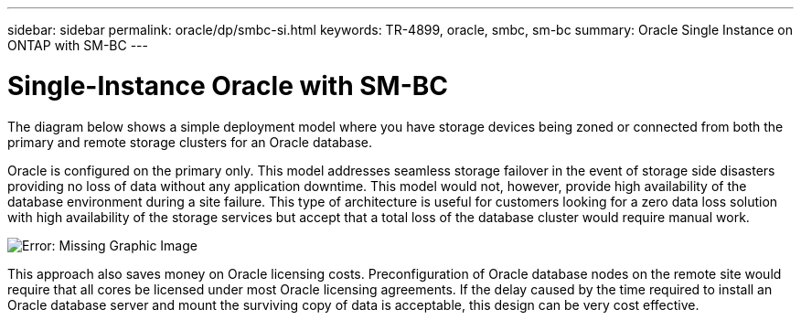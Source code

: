 ---
sidebar: sidebar
permalink: oracle/dp/smbc-si.html
keywords: TR-4899, oracle, smbc, sm-bc
summary: Oracle Single Instance on ONTAP with SM-BC
---

= Single-Instance Oracle with SM-BC
:hardbreaks:
:nofooter:
:icons: font
:linkattrs:
:imagesdir: ../media/

[.lead]
The diagram below shows a simple deployment model where you have storage devices being zoned or connected from both the primary and remote storage clusters for an Oracle database. 

Oracle is configured on the primary only. This model addresses seamless storage failover in the event of storage side disasters providing no loss of data without any application downtime. This model would not, however, provide high availability of the database environment during a site failure. This type of architecture is useful for customers looking for a zero data loss solution with high availability of the storage services but accept that a total loss of the database cluster would require manual work.

image:../media/smbc-si.png[Error: Missing Graphic Image]

This approach also saves money on Oracle licensing costs. Preconfiguration of Oracle database nodes on the remote site would require that all cores be licensed under most Oracle licensing agreements. If the delay caused by the time required to install an Oracle database server and mount the surviving copy of data is acceptable, this design can be very cost effective.
